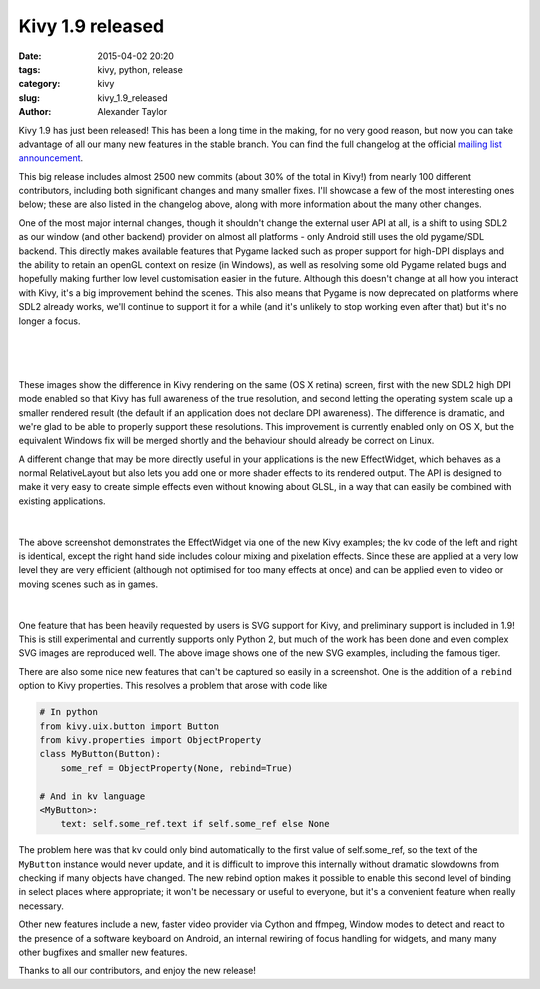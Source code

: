Kivy 1.9 released
#################

:date: 2015-04-02 20:20
:tags: kivy, python, release
:category: kivy
:slug: kivy_1.9_released
:author: Alexander Taylor


Kivy 1.9 has just been released! This has been a long time in the
making, for no very good reason, but now you can take advantage of all
our many new features in the stable branch. You can find the full
changelog at the official `mailing list announcement
<https://groups.google.com/forum/#!topic/kivy-users/PZpI1g-W3do>`__.

This big release includes almost 2500 new commits (about 30% of the
total in Kivy!) from nearly 100 different contributors, including both
significant changes and many smaller fixes. I'll showcase a few of
the most interesting ones below; these are also listed in the
changelog above, along with more information about the many other
changes.

One of the most major internal changes, though it shouldn't change the
external user API at all, is a shift to using SDL2 as our window (and
other backend) provider on almost all platforms - only Android still
uses the old pygame/SDL backend. This directly makes available
features that Pygame lacked such as proper support for high-DPI
displays and the ability to retain an openGL context on resize (in
Windows), as well as resolving some old Pygame related bugs and
hopefully making further low level customisation easier in the
future. Although this doesn't change at all how you interact with
Kivy, it's a big improvement behind the scenes. This also means that
Pygame is now deprecated on platforms where SDL2 already works, we'll
continue to support it for a while (and it's unlikely to stop working
even after that) but it's no longer a focus.

.. figure:: {filename}/media/kivy_retina.png
   :alt: Image of Kivy on a retina display with high DPI mode
   :align: center
           
|

.. figure:: {filename}/media/kivy_nonretina.png
   :alt: Image of Kivy on a retina display without high DPI mode
   :align: center
           
|

These images show the difference in Kivy rendering on the same (OS X
retina) screen, first with the new SDL2 high DPI mode enabled so that
Kivy has full awareness of the true resolution, and second letting the
operating system scale up a smaller rendered result (the default if an
application does not declare DPI awareness). The difference is
dramatic, and we're glad to be able to properly support these
resolutions. This improvement is currently enabled only on OS X, but
the equivalent Windows fix will be merged shortly and the behaviour
should already be correct on Linux.

A different change that may be more directly useful in your
applications is the new EffectWidget, which behaves as a normal
RelativeLayout but also lets you add one or more shader effects to its
rendered output. The API is designed to make it very easy to create
simple effects even without knowing about GLSL, in a way that can
easily be combined with existing applications.

.. figure:: {filename}/media/effectwidget_example.png
   :alt: Image of Kivy effectwidget
   :align: center
           
|

The above screenshot demonstrates the EffectWidget via one of the new
Kivy examples; the kv code of the left and right is identical,
except the right hand side includes colour mixing and pixelation
effects. Since these are applied at a very low level they are very
efficient (although not optimised for too many effects at once) and
can be applied even to video or moving scenes such as in games.

.. figure:: {filename}/media/kivy_svg_example.png
   :alt: Image of the Kivy SVG example, including the famous svg tiger
   :align: center
           
|

One feature that has been heavily requested by users is SVG support
for Kivy, and preliminary support is included in 1.9! This is still
experimental and currently supports only Python 2, but much of the
work has been done and even complex SVG images are reproduced
well. The above image shows one of the new SVG examples, including the
famous tiger.

There are also some nice new features that can't be captured so easily
in a screenshot. One is the addition of a ``rebind`` option to Kivy
properties. This resolves a problem that arose with code like

.. code-block:: python
                
    # In python
    from kivy.uix.button import Button
    from kivy.properties import ObjectProperty
    class MyButton(Button):
        some_ref = ObjectProperty(None, rebind=True)
    
    # And in kv language
    <MyButton>:
        text: self.some_ref.text if self.some_ref else None

The problem here was that kv could only bind automatically to the
first value of self.some_ref, so the text of the ``MyButton`` instance
would never update, and it is difficult to improve this internally
without dramatic slowdowns from checking if many objects have
changed. The new rebind option makes it possible to enable this second
level of binding in select places where appropriate; it won't be
necessary or useful to everyone, but it's a convenient feature when
really necessary.

Other new features include a new, faster video provider via Cython
and ffmpeg, Window modes to detect and react to the presence of a
software keyboard on Android, an internal rewiring of focus handling
for widgets, and many many other bugfixes and smaller new
features.

Thanks to all our contributors, and enjoy the new release!
